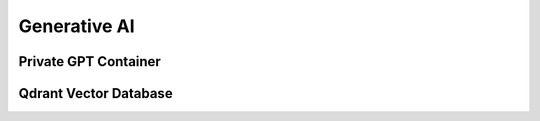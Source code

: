 Generative AI
=================

Private GPT Container
--------------------

Qdrant Vector Database
---------------------
